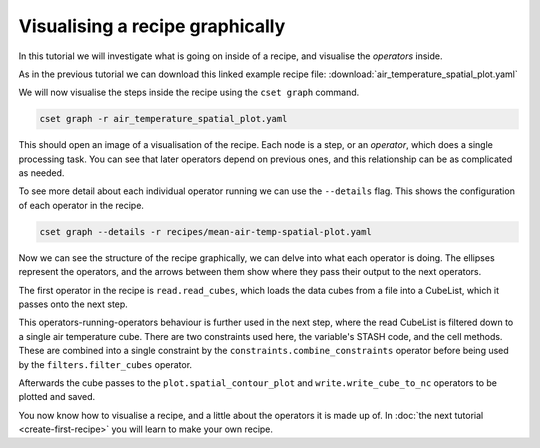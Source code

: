 Visualising a recipe graphically
================================

.. Tutorial on cset graph and introduction to the recipe format.

In this tutorial we will investigate what is going on inside of a recipe, and
visualise the *operators* inside.

As in the previous tutorial we can download this linked example recipe file:
:download:`air_temperature_spatial_plot.yaml`

We will now visualise the steps inside the recipe using the ``cset graph``
command.

.. code-block:: bash

    cset graph -r air_temperature_spatial_plot.yaml

This should open an image of a visualisation of the recipe. Each node is a step,
or an *operator*, which does a single processing task. You can see that later
operators depend on previous ones, and this relationship can be as complicated
as needed.

.. image:: recipe-graph.svg
    :alt: Graph visualisation of a CSET recipe generated by cset graph.

To see more detail about each individual operator running we can use the
``--details`` flag. This shows the configuration of each operator in the recipe.

.. code-block:: bash

    cset graph --details -r recipes/mean-air-temp-spatial-plot.yaml

.. image:: recipe-graph-details.svg
    :alt: Graph visualisation of a CSET recipe generated by cset graph, showing the operator details.

Now we can see the structure of the recipe graphically, we can delve into what
each operator is doing. The ellipses represent the operators, and the arrows
between them show where they pass their output to the next operators.

The first operator in the recipe is ``read.read_cubes``, which loads the data
cubes from a file into a CubeList, which it passes onto the next step.

This operators-running-operators behaviour is further used in the next step,
where the read CubeList is filtered down to a single air temperature cube. There
are two constraints used here, the variable's STASH code, and the cell methods.
These are combined into a single constraint by the
``constraints.combine_constraints`` operator before being used by the
``filters.filter_cubes`` operator.

Afterwards the cube passes to the ``plot.spatial_contour_plot`` and
``write.write_cube_to_nc`` operators to be plotted and saved.

You now know how to visualise a recipe, and a little about the operators it is
made up of. In :doc:`the next tutorial <create-first-recipe>` you will learn to
make your own recipe.
